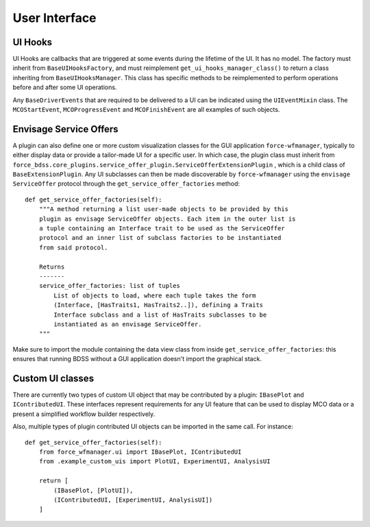 User Interface
==============

UI Hooks
--------

UI Hooks are callbacks that are triggered at some events during the lifetime
of the UI. It has no model. The factory must inherit from
``BaseUIHooksFactory``, and must reimplement ``get_ui_hooks_manager_class()``
to return a class inheriting from ``BaseUIHooksManager``. This class has
specific methods to be reimplemented to perform operations before and after
some UI operations.

Any ``BaseDriverEvents`` that are required to be delivered to a UI can be indicated
using the ``UIEventMixin`` class. The ``MCOStartEvent``, ``MCOProgressEvent`` and
``MCOFinishEvent`` are all examples of such objects.

Envisage Service Offers
-----------------------

A plugin can also define one or more custom visualization classes for the
GUI application ``force-wfmanager``, typically to either display data or
provide a tailor-made UI for a specific user. In which case, the plugin class
must inherit from ``force_bdss.core_plugins.service_offer_plugin.ServiceOfferExtensionPlugin``
, which is a child class of ``BaseExtensionPlugin``. Any UI subclasses
can then be made discoverable by ``force-wfmanager`` using the ``envisage``
``ServiceOffer`` protocol through the ``get_service_offer_factories`` method::

    def get_service_offer_factories(self):
        """A method returning a list user-made objects to be provided by this
        plugin as envisage ServiceOffer objects. Each item in the outer list is
        a tuple containing an Interface trait to be used as the ServiceOffer
        protocol and an inner list of subclass factories to be instantiated
        from said protocol.

        Returns
        -------
        service_offer_factories: list of tuples
            List of objects to load, where each tuple takes the form
            (Interface, [HasTraits1, HasTraits2..]), defining a Traits
            Interface subclass and a list of HasTraits subclasses to be
            instantiated as an envisage ServiceOffer.
        """

Make sure to import the module containing the data view class from inside
``get_service_offer_factories``: this ensures that running BDSS without a GUI
application doesn't import the graphical stack.

Custom UI classes
-----------------

There are currently two types of custom UI object that may be contributed by a
plugin: ``IBasePlot`` and ``IContributedUI``. These interfaces represent requirements
for any UI feature that can be used to display MCO data or a present a simplified
workflow builder respectively.

Also, multiple types of plugin
contributed UI objects can be imported in the same call. For instance::

    def get_service_offer_factories(self):
        from force_wfmanager.ui import IBasePlot, IContributedUI
        from .example_custom_uis import PlotUI, ExperimentUI, AnalysisUI

        return [
            (IBasePlot, [PlotUI]),
            (IContributedUI, [ExperimentUI, AnalysisUI])
        ]
